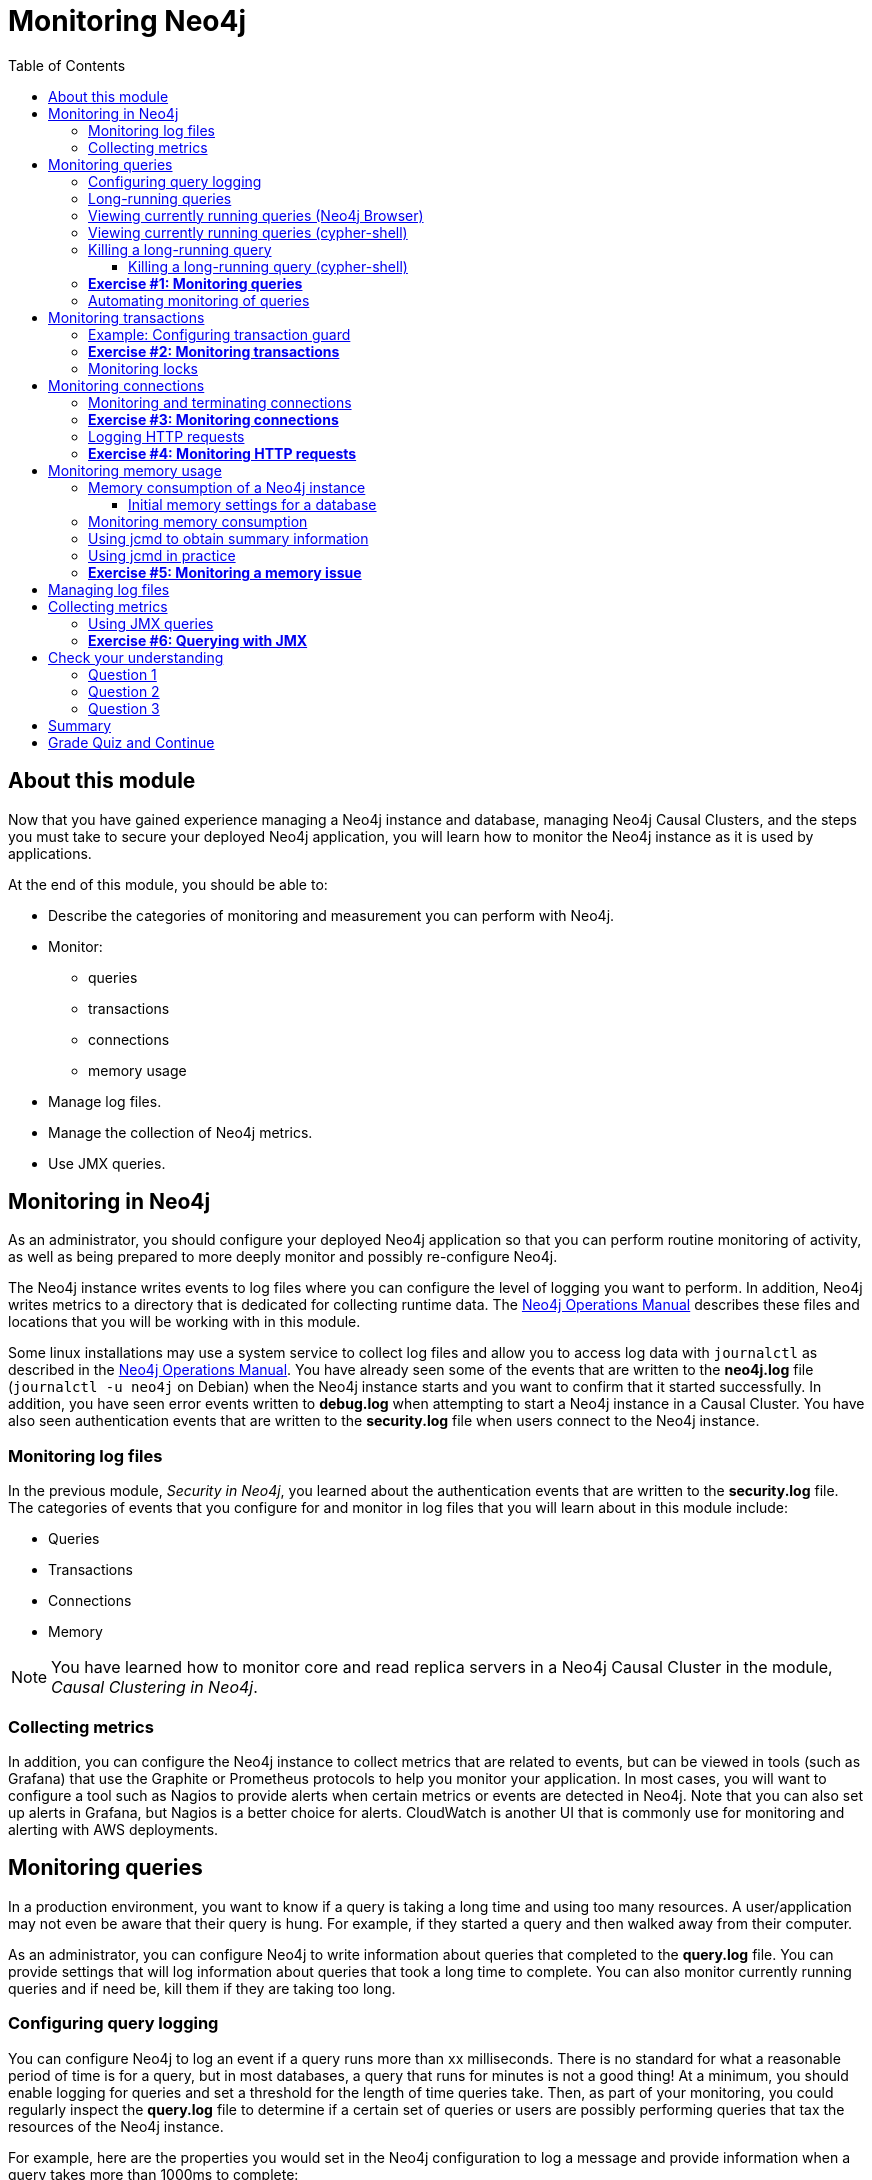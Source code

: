 = Monitoring  Neo4j
:presenter: Neo Technology
:twitter: neo4j
:email: info@neotechnology.com
:neo4j-version: 3.5
:currentyear: 2019
:doctype: book
:toc: left
:toclevels: 3
:prevsecttitle: Security
:prevsect: 5
:currsect: 6
:nextsecttitle: The End
:nextsect: 7
:experimental:
:imagedir: ../img
:manual: http://neo4j.com/docs/operations-manual/3.5
//:imagedir: https://s3-us-west-1.amazonaws.com/data.neo4j.com/neo4j-admin/img

== About this module

Now that you have gained experience managing a Neo4j instance and database,  managing Neo4j Causal Clusters, and the steps you must take to secure your deployed Neo4j application, you will learn how to monitor the Neo4j instance as it is used by applications.

At the end of this module, you should be able to:
[square]
* Describe the categories of monitoring and measurement you can perform with Neo4j.
* Monitor:
** queries
** transactions
** connections
** memory usage
* Manage log files.
* Manage the collection of Neo4j metrics.
* Use JMX queries.

== Monitoring in Neo4j

As an administrator, you should configure your deployed Neo4j application so that you can perform routine monitoring of activity, as well as being prepared to more deeply monitor and possibly re-configure Neo4j.

The Neo4j instance writes events to log files where you can configure the level of logging you want to perform. In addition, Neo4j writes metrics to a directory that is dedicated for collecting runtime data. The https://neo4j.com/docs/operations-manual/3.5/configuration/file-locations/[Neo4j Operations Manual] describes these files and locations that you will be working with in this module.

Some linux installations may use a system service to collect log files and allow you to access log data with `journalctl` as described in the https://neo4j.com/docs/operations-manual/3.5/installation/linux/systemd/[Neo4j Operations Manual]. You have already seen some of the events that are written to the *neo4j.log* file (`journalctl -u neo4j` on Debian)  when the Neo4j instance starts and you want to confirm that it started successfully. In addition, you have seen error events written to *debug.log* when attempting to start a Neo4j instance in a Causal Cluster. You have also seen authentication events that are written to the *security.log* file when users connect to the Neo4j instance.

=== Monitoring log files
In the previous module, _Security in Neo4j_, you learned about the authentication events that are written to the *security.log* file. The categories of events that you configure for and monitor in log files that you will learn about in this module include:

[square]
* Queries
* Transactions
* Connections
* Memory

[NOTE]
You have learned how to monitor core and read replica servers in a Neo4j Causal Cluster in the module, _Causal Clustering in Neo4j_.

=== Collecting metrics

In addition, you can configure the Neo4j instance to collect metrics that are related to events, but can be viewed in tools (such as Grafana) that use the Graphite or Prometheus protocols to help you monitor your application. In most cases, you will want to configure a tool such as Nagios to provide alerts when certain metrics or events are detected in Neo4j. Note that you can also set up alerts in Grafana, but Nagios is a better choice for alerts. CloudWatch is another UI that is commonly use for monitoring and alerting with AWS deployments.

== Monitoring queries

In a production environment, you want to know if a query is taking a long time and using too many resources. A user/application may not even be aware that their query is hung. For example, if they started a query and then walked away from their computer.

As an administrator, you can configure Neo4j to write information about queries that completed to the *query.log* file. You can provide settings that will log information about queries that took a long time to complete. You can also monitor currently running queries and if need be, kill them if they are taking too long.

=== Configuring query logging

You can configure Neo4j to log an event if a query runs more than xx milliseconds. There is no standard for what a reasonable period of time is for a query, but in most databases, a query that runs for minutes is not a good thing! At a minimum, you should enable logging for queries and set a threshold for the length of time queries take. Then, as part of your monitoring, you could regularly inspect the *query.log* file to determine if a certain set of queries or users are possibly performing queries that tax the resources of the Neo4j instance.

For example, here are the properties you would set in the Neo4j configuration to log a message and provide information when a query takes more than 1000ms to complete:

----
dbms.logs.query.enabled=true
dbms.logs.query.threshold=1000ms
dbms.logs.query.parameter_logging_enabled=true
dbms.logs.query.time_logging_enabled=true
dbms.logs.query.allocation_logging_enabled=true
dbms.logs.query.page_logging_enabled=true
dbms.track_query_cpu_time=true
dbms.track_query_allocation=true
----

The https://neo4j.com/docs/operations-manual/3.5/monitoring/logging/query-logging/[Neo4j Operations Manual] has a section on the configuration settings you can specify to log query events to the *query.log* file.

[NOTE]
If you have Neo4j Desktop installed on a system, you can use it to run an application called Query Log Analyzer, written by an engineer from Neo4j. This application is a useful tool for viewing queries on your Neo4j Enterprise instance. Here is the https://medium.com/neo4j/meet-the-query-log-analyzer-30b3eb4b1d6[Medium article] that describes the tool and how to install it.

ifdef::backend-pdf[]
// force page break
<<<
endif::backend-pdf[]

=== Long-running queries

Inspecting the log file for queries that completed in more than XX milliseconds provides historical information, but what if you suspect that a query is running too long or is hung?

There are two reasons why a Cypher query may take a long time:

[square]
* The query returns a lot of data. The query completes execution in the graph engine, but it takes a long time to create the result stream.
** Example: `MATCH (a)--(b)--(c)--(d)--(e)--(f) RETURN a`
* The query takes a long time to execute in the graph engine.
** Example: `MATCH (a), (b), (c), (d), (e) RETURN count(id(a))`

If the query executes and then *returns a lot of data*, there is no way to monitor it or kill the query.  If the Neo4j instance has many of these *rogue* queries running, it will slow down considerably so you should aim to limit these types of queries.

=== Viewing currently running queries (Neo4j Browser)

In Neo4j Browser you can use the `:queries` command to see all currently running queries:

image::{imagedir}/ListQueriesBrowser.png[ListQueriesBrowser,width=1000]

ifdef::backend-pdf[]
// force page break
<<<
endif::backend-pdf[]

=== Viewing currently running queries (cypher-shell)

In `cypher-shell` you execute `CALL dbms.listQueries() YIELD username, queryId, query, elapsedTimeMillis;`.

image::{imagedir}/ListQueriesCypher-shell.png[ListQueriesCypher-shell,width=1000]

[NOTE]
Due to a limitation in the database, there is a very small possibility that not all queries will be returned when you run `dbms.listQueries()`.

Another statement you can use to view long-running queries and any type of transaction running in the Neo4j instance is `CALL dbms.listTransactions();` which you will use in the next Exercise.

If you have the _admin_ role, you can view (and kill) queries from all users. If you do not have an _admin_ role, you will only be able to view your own queries.

=== Killing a long-running query

Recall that a user (or application) that issues a long-running query may not be able to stop the query. You would need to intervene and kill the query for the user.

Once you have identified the long-running query that you want to kill, in Neo4j Browser, you can kill it by double-clicking the icon in the _Kill_ column.

image::{imagedir}/KillQueryBrowser.png[KillQueryBrowser,width=1000]

ifdef::backend-pdf[]
// force page break
<<<
endif::backend-pdf[]

==== Killing a long-running query (cypher-shell)

Alternatively, in `cypher-shell` you can execute the statement `CALL dbms.killQuery('query-id');`.

image::{imagedir}/KillQueryCypher-shell.png[KillQueryCypher-shell,width=800]

ifdef::backend-pdf[]
// force page break
<<<
endif::backend-pdf[]

=== *Exercise #1: Monitoring queries*

In this Exercise, you enable query logging where an event will be written to the *query.log* file for a query that took more than 1000ms to complete. Then you will monitor and detect a long-running query and kill it.

*Before you begin:*

. For this Exercise, you will be using the stand-alone Neo4j instance that you configured for authentication in the previous module, _Security in Neo4j_.
. Ensure that the database you are using is *movie3.db*.


*Exercise steps*:

. Modify the *neo4j.conf* file to create a log record if a query exceeds 1000 ms.

image::{imagedir}/L06-Ex1-LogQueriesTooLong.png[L06-Ex1-LogQueriesTooLong,width=600,align=center]

[start=2]
. Start/restart the Neo4j stand-alone instance.
. Open a new terminal window and log in to `cypher-shell` with the _reader/reader_ credentials. (*Suggestion*: specify --format plain)
. In this `cypher-shell` session, enter the following statement which will execute a query that runs for longer than 1000 ms: `MATCH (a), (b), (c), (d) RETURN count(id(a));`

[NOTE]
You should [underline]#never# run this type of query against a large database. It is only presented here for illustrative purposes to show  a long-running query.

ifdef::backend-pdf[]
// force page break
<<<
endif::backend-pdf[]

[start=5]
. Wait about a minute, it should complete.

image::{imagedir}/L06-Ex1-LongQuery.png[L06-Ex1-LongQuery,width=800,align=center]

[start=6]
. In the terminal window where you started the Neo4j instance, view the *query.log*. Is there a record for this query?

image::{imagedir}/L06-Ex1-QueryLog.png[L06-Ex1-QueryLog,width=1000,align=center]

[start=7]
. In `cypher-shell` session for _reader_, enter a query that will execute for an even longer period of time:  `MATCH (a), (b), (c), (d), (e) RETURN count(id(a));`.
. Open a new terminal window and log in to cypher-shell with the _admin/admin_ credentials. (*Suggestion*: specify --format plain)
. In this second _admin_ `cypher-shell` session, execute the Cypher statement to list transactions. Do you see the query from _reader_?
. Then execute the same statement returning the username, currentQueryId, currentQuery, and elapsedTimeMillis.

image::{imagedir}/L06-Ex1-ListTransactions.png[L06-Ex1-ListTransactions,width=1000,align=center]

ifdef::backend-pdf[]
// force page break
<<<
endif::backend-pdf[]

[start=11]
. In the second _admin_ `cypher-shell` session, execute the Cypher statement to kill the long-running query.

image::{imagedir}/L06-Ex1-KillQuery.png[L06-Ex1-KillQuery,width=1000,align=center]

[start=11]
. Observe in the _reader__ `cypher-shell` session that the query has been killed.

ifdef::backend-pdf[]
// force page break
<<<
endif::backend-pdf[]

=== Automating monitoring of queries

Some queries against the Neo4j instance are not simply queries, but are Cypher statements that load data from CSV files. These types of Cypher statements could take a considerable amount of time to complete. One option for you to help automate the killing of long-running queries is to create a script that executes a Cypher statement such as the following:

----
CALL dbms.listQueries() YIELD query, elapsedTimeMillis, queryId, username
WHERE  NOT query CONTAINS toLower('LOAD')
AND elapsedTimeMillis > 30000
WITH query, collect(queryId) AS q
CALL dbms.killQueries(q) YIELD queryId
RETURN query, queryId;
----

This Cypher statement will retrieve all queries that are running for longer than 30000 ms that do not perform a LOAD operation and kill them. You could place this code into a script that is run at regular intervals.

== Monitoring transactions

In the previous Exercise, you saw that you can query the Neo4j instance for currently running queries, as well as currently running transactions. Transactions and their successful completion are important for any production Neo4j instance. As an administrator, you must be able to confirm through monitoring and configuration settings that transactions are completing within a specified period of time.

A transaction is either a read-only transaction or a read-write transaction. Read-only transactions never block other clients as they acquire _share_ locks, but can take a long period of time to execute as you saw in the previous Exercise. A read-write transaction acquires _exclusive_ locks during the transaction and may be blocked by other transactions that have acquired _exclusive_ locks on the same resources. In some scenarios, a deadlock could occur if one transaction is blocked and is also blocking another transaction from acquiring the exclusive locks it needs.

In a multi-user read-write transactional application, you should should configure the Neo4j instance so that a transaction will be aborted if it cannot obtain _exclusive_ locks after a certain period of time. This will eliminate a deadlock situation.

In addition, you should configure an upper limit for how long a transaction can run. This will depend on your particular application, but it should be set to a value that is greater than the lock timeout value. This is called a _transaction guard_ which is a good thing in a production system. In fact, you can use _transaction guard_ to automatically kill queries that take longer than xx minutes to execute.

=== Example: Configuring transaction guard

Here is an example of the configuration settings for lock acquisition timeout and _transaction guard_ where the transaction will fail if it exceeds one second or the request waits more than 10 milliseconds to acquire a write lock:

----
# transaction guard: max duration of any transaction
dbms.transaction.timeout=1s
# max time to acquire write lock
dbms.lock.acquisition.timeout=10ms
----

When a lock timeout occurs or when a transaction times out, the client will receive an error and a record is written to the *debug.log* file.

[NOTE]
If you set a transaction timeout without setting the lock timeout, the client session may be deadlocked and the transaction cannot be terminated. This is why it is important to set [underline]#both# of these properties in your Neo4j configuration.

ifdef::backend-pdf[]
// force page break
<<<
endif::backend-pdf[]

=== *Exercise #2: Monitoring transactions*

In this Exercise, you configure Neo4j to [underline]#not# allow transactions that take longer than one second to complete.

*Before you begin:*

For this exercise, you will be using the stand-alone Neo4j instance that you used in the previous Exercise.

*Exercise steps*:

. Modify the *neo4j.conf* file to terminate transactions where the client cannot obtain a write lock after 10 milliseconds or the transaction time exceeds 1 second.
. Start or restart the Neo4j instance.
. In a terminal window, log in to `cypher-shell` with the credentials _publisher/publisher_.
. Enter this Cypher statement which will attempt to execute a write transaction to create a million _Person_ nodes: `FOREACH (i IN RANGE(1,1000000) | CREATE (:Person {name:'Person' + i}));`. Do you receive an error?

image::{imagedir}/L06-Ex2-LongTransactionTimeOut.png[L06-Ex2-LongTransactionTimeOut,width=800,align=center]

[start=5]
. View the record written to *debug.log*.

image::{imagedir}/L06-Ex2-LongTransactionTimeOutLog.png[L06-Ex2-LongTransactionTimeOutLog,width=1000,align=center]

[NOTE]
If you attempt to create more than a million _Person_ nodes, you will run into other problems, most notably, running out of virtual memory in the Neo4j instance. You will learn about configuring virtual memory later in this module.

ifdef::backend-pdf[]
// force page break
<<<
endif::backend-pdf[]

=== Monitoring locks

You can query the Neo4j instance's currently running transactions. If you see transactions that are running for a long time, you can further query the Neo4j instance to determine what locks each long-running query is holding. To read more about monitoring locks, see this https://support.neo4j.com/hc/en-us/articles/360006827474-How-to-diagnose-locking-issues[Neo4j Support Knowledge Base article].

== Monitoring connections

A Neo4j instance (stand-alone or cluster mode) uses a set of ports for inter-cluster communication and a set of ports for client communication. When you configure the Neo4j instance, you should ensure that the configured ports are available and are not blocked by a firewall.

The default ports used by a Neo4j instance are documented in the https://neo4j.com/docs/operations-manual/3.5/configuration/ports/[Neo4j Operations Manual]. And you have learned that you can modify the port numbers used by a Neo4j instance. As you learned in a previous lesson about securing Neo4j, for a secure Neo4j application, you should [underline]#not# use any default port numbers.

As an administrator, you can view the current connections to a Neo4j instance from `cypher-shell` by executing the call to `dbms.listConnections()`:

image::{imagedir}/listConnections.png[listConnections,width=1100,align=center]

The connection with the userAgent value of _neo4j-java/dev_ is the cypher-shell session. Any connections that are _javascript_ are from the Web interface to Neo4j Browser. The other connections are for a _java_ application. You could write a query to screen for connections from certain IP addresses that are forbidden. How you identify these IP addresses will depend on your security administrator for your application.

=== Monitoring and terminating connections

With `dbms.listConnections()`, you can identify a connection that:

[square]
* has been connected to the Neo4j instance for too long a time period.
* is from a user that you do not want connecting to the Neo4j instance.
* is from a suspect IP address.

You terminate the connection to the Neo4j instance with a call to `dbms.killConnection()` where you can provide the connection ID or a comma-separated list of connection IDs with the format `['connectID-xx','connectID-yy']`.

ifdef::backend-pdf[]
// force page break
<<<
endif::backend-pdf[]

=== *Exercise #3: Monitoring connections*

In this Exercise, you access the Neo4j instance from multiple clients and monitor the connections.

*Before you begin:*

. Make sure that you have exited out of any `cypher-shell` sessions.
. Download the writeApp java application zip file located https://s3-us-west-1.amazonaws.com/data.neo4j.com/admin-neo4j/writeApp.zip[here]. *Hint*: Enter `wget https://s3-us-west-1.amazonaws.com/data.neo4j.com/admin-neo4j/writeApp.zip`.
. Unzip *writeApp.zip* which will create the folder *writeApp*.
. Make sure that *write.sh* has execute permissions (`chmod +x write.sh`)

*Exercise steps*:

. In a terminal window, log in to `cypher-shell` with the credentials _admin/admin_.
. Enter the Cypher statement to list all connections to the Neo4j instance.

image::{imagedir}/L06-Ex3-ListConnections1.png[L06-Ex3-ListConnections1,width=1000,align=center]

[start=3]
. In a different terminal window, log in to `cypher-shell` with the credentials _publisher/publisher_.
. Enter the Cypher statement to list all connections to the Neo4j instance. Do you only see the connections for your user ID?

image::{imagedir}/L06-Ex3-ListConnections2.png[L06-Ex3-ListConnections2,width=1000,align=center]

ifdef::backend-pdf[]
// force page break
<<<
endif::backend-pdf[]

[start=5]
. In the first _admin_ `cypher-shell` session, enter the Cypher statement to list all connections to the Neo4j instance.  Do you see all of the connections?

image::{imagedir}/L06-Ex3-ListConnections3.png[L06-Ex3-ListConnections3,width=1000,align=center]

[start=6]
. In a third terminal window navigate to the *writeApp* folder you created when you unzipped the java application.
. Enter `./write.sh localhost 7687`. This java application will open a connection to the Neo4j instance and will ask you to press *Enter* to continue. Do [underline]#not# press *Enter*.
. In the _admin_ `cypher-shell` session, enter the Cypher statement to list all connections.

image::{imagedir}/L06-Ex3-ListConnections4.png[L06-Ex3-ListConnections4,width=1000,align=center]

[start=9]
. In the _admin_ `cypher-shell` session, enter the Cypher statement to kill the java client connections for _publisher_.

image::{imagedir}/L06-Ex3-KillConnection.png[L06-Ex3-KillConnection,width=1000,align=center]

ifdef::backend-pdf[]
// force page break
<<<
endif::backend-pdf[]

[start=10]
. In the window where the write Java application is waiting for you to press *Enter*, press the *Enter* key. You should see a message that the connection was closed.

image::{imagedir}/L06-Ex3-KillConnection2.png[L06-Ex3-KillConnection2,width=800,align=center]

ifdef::backend-pdf[]
// force page break
<<<
endif::backend-pdf[]

ifdef::backend-pdf[]
// force page break
<<<
endif::backend-pdf[]

=== Logging HTTP requests

You may want to monitor requests that come into the Neo4j instance from browser clients as these types of requests are typically not part of an application, but rather a user connecting to the server with their credentials.

You can set this property in *neo4j.conf* to log these requests:

----
# To enable HTTP logging, uncomment this line
dbms.logs.http.enabled=true
----

With HTTP logging enabled, you will see records for each HTTP request so you should also limit the number of log files to keep and their sizes. Part of your monitoring might be to look for certain patterns in the *http.log* file(s) and in particular, requests made from IP addresses that you may not want accessing the instance.

ifdef::backend-pdf[]
// force page break
<<<
endif::backend-pdf[]

=== *Exercise #4: Monitoring HTTP requests*

In this Exercise, you enable the Neo4j instance for logging HTTP requests and monitor them.

*Before you begin:*

. Make sure that you have exited out of any cypher-shell sessions.
. Stop the Neo4j instance.

*Exercise steps*:

. In a terminal window, modify the Neo4j configuration to log HTTP requests.
. Start the Neo4j instance.
. In a browser, connect to the Neo4j instance using port 7474. Connect to the server as _reader/reader_.
. View the schema of the database by executing: `CALL db.schema();`
. View the records in the *http.log* file.

image::{imagedir}/L06-Ex4-HTTPLog.png[L06-Ex4-HTTPLog,width=1200,align=center]

== Monitoring memory usage

There are many properties that you can set to control how the Neo4j instance executes at runtime. The default values provided in the *neo4j.conf* file are useful for a small database with a small number of connections. In a production environment and in a Causal Cluster environment, you must make sure that the settings for the JVM are the best ones for your particular application.

This training does not teach about performance tuning, but it introduces you to how memory is used by a Neo4j instance and how you can perform basic monitoring of memory usage.

In a JVM, memory is consumed by a number of internal resources:


[cols="20,80", options="header",stripes="none"]
|====
| *JVM Memory Usage*
| *Description*
|
{set:cellbgcolor:white}
Heap
|The heap is where your Class instantiations or “Objects” are stored.
|Thread stacks
|Each thread has its own call stack. The stack stores primitive local variables and object references along with the call stack (list of method invocations) itself. The stack is cleaned up as stack frames move out of context so there is no GC performed here.
|Metaspace
|Metaspace stores the Class definitions of your Objects, and some other metadata.
|Code cache
|The JIT compiler stores native code it generates in the code cache to improve performance by reusing it.
|Garbage Collection
|In order for the GC to know which objects are eligible for collection, it needs to keep track of the object graphs. So this is one part of the memory lost to this internal bookkeeping.
|Buffer Pools
|Many libraries and frameworks allocate buffers outside of the heap to improve performance. These buffer pools can be used to share memory between Java code and native code, or map regions of a file into memory.
|====
{set:cellbgcolor!}

ifdef::backend-pdf[]
// force page break
<<<
endif::backend-pdf[]

=== Memory consumption of a Neo4j instance

image::{imagedir}/Neo4j-memoryConsumption.png[Neo4j-memoryConsumption,width=600,align=center]

ifdef::backend-pdf[]
// force page break
<<<
endif::backend-pdf[]

A Neo4j instance consumes memory as follows:

[cols="20,80", options="header",stripes="none"]
|====
| *Neo4j Instance Memory Usage*
| *Description*
|
{set:cellbgcolor:white}
Heap
|The JVM has a heap that is the runtime data area from which memory for all class instances and arrays are allocated. Heap storage for objects is reclaimed by an automatic storage management system (known as a garbage collector or GC).
|Off-heap
|Off-heap refers to objects that are managed by EHCache, but stored outside the heap (and also not subject to GC). As the off-heap store continues to be managed in memory, it is slightly slower than the on-heap store, but still faster than the disk store.
|Page cache
|The page cache lives off-heap and is used to cache the Neo4j data (and native indexes). The caching of graph data and indexes into memory will help avoid costly disk access and result in optimal performance.
|====
{set:cellbgcolor!}

Heap allocation is where the runtime data resides including query execution, graph management, and transaction state.

==== Initial memory settings for a database

The amount of memory the Neo4j instance will need may change over time and will depend on the growth of the database, as well as the number and types of queries against the database.

Initially, you can obtain a recommendation for property settings related to memory from information in the database using the `memrec` command of `neo4j-admin`:

image::{imagedir}/Neo4j-memrec.png[Neo4j-memrec,width=1000,align=center]

This tool provides recommended memory settings based upon information in your database and also information about available memory on your system.

ifdef::backend-pdf[]
// force page break
<<<
endif::backend-pdf[]

=== Monitoring memory consumption

If you suspect that there is a memory issue with your Neo4j instance, you should temporarily turn on GC logging in the Neo4j configuration: `dbms.logs.gc.enabled=true`.  In addition, records will be written to *debug.log* if an out of memory event occurs in the Neo4j instance. When trying to resolve out of memory issues with your application, you should work with Neo4j Technical Support to determine the cause and solution for the problem.

=== Using jcmd to obtain summary information

One way that you can monitor memory usage for a running Neo4j instance is with the `jcmd` utility which is described in this https://support.neo4j.com/hc/en-us/articles/360014270873-Understanding-memory-consumption[Neo4j KB article]. To monitor memory usage with this utility, you must set `dbms.jvm.additional=-XX:NativeMemoryTracking=detail` in your Neo4j configuration.

Here is an example of a `jcmd` execution to get summary information about memory usage on the system:

image::{imagedir}/jcmd.png[jcmd,width=1000,align=center]

=== Using jcmd in practice

If you suspect that certain parts of the application or a transaction is consuming too much memory, you can run `jcmd` to get a baseline, and then run it again to compare the differences in memory consumption as follows:

----
jcmd <PID for Neo4j instance> VM.native_memory baseline
// wait for some time during transaction
jcmd <PID for Neo4j instance> VM.native_memory summary.diff
----

[NOTE]
In order to use `jcmd` for a Neo4j instance, you must ensure that the instance is started with the `dbms.jvm.additional` property set and you must run it as the user _neo4j_.  *Hint*: `sudo su - neo4j`.


Refer to the https://neo4j.com/docs/operations-manual/3.5/performance/[Neo4j Operations Manual] for guidance about configuring memory, indexes, etc. for the Neo4j instance. In a production environment, you should work with Neo4j Technical Support to ensure that you are monitoring memory usage and have the appropriate settings. The _Performance_ section of the documentation has guidelines that you should consider when configuring your Neo4j instance that are beyond the scope of this training.

ifdef::backend-pdf[]
// force page break
<<<
endif::backend-pdf[]

=== *Exercise #5: Monitoring a memory issue*

In this Exercise, you will execute a query that exhausts memory, then you will configure memory settings for the Neo4j instance and execute the query again.

*Before you begin:*

. Make sure that you have exited out of any `cypher-shell` sessions.
. Stop the Neo4j instance.
. Modify the Neo4j configuration to [underline]#not# time out if a query takes a long time to execute. Simply comment out the settings you set previously in Exercise 2.

*Exercise steps*:

. Start the Neo4j instance.
. In `cypher-shell`, connect to the Neo4j instance as _publisher/publisher_.
. Enter the following Cypher statement that will attempt to create 1.3 million _Person_ nodes: `FOREACH (i IN RANGE(1,1300000) | CREATE (:Person {name:'Person' + i}));`.
. Wait a few minutes. Eventually, you should receive an error.

image::{imagedir}/L06-Ex5-OutOfMemory.png[L06-Ex5-OutOfMemory,width=1000,align=center]

[start=5]
. View the the Neo4j log *Hint*: `journalctl -e -u neo4j` on Debian. It should also have an error logged as well as an error in *debug.log*.

image::{imagedir}/L06-Ex5-OutOfMemory2.png[L06-Ex5-OutOfMemory2,width=800,align=center]

ifdef::backend-pdf[]
// force page break
<<<
endif::backend-pdf[]

[start=6]
. Exit out of `cypher shell`.
. Stop the Neo4j instance. It may take a few minutes to stop the Neo4j instance as it is cleaning up the transaction log.
. Execute the command to display the memory requirements for your system specifying the current database which is *movie3.db*.

image::{imagedir}/L06-Ex5-memrec.png[L06-Ex5-memrec,width=800,align=center]

[start=9]
. If we want to add 1.3 million nodes to this database, we need to adjust the memory requirements to be at a minimum what we see from `memrec`.  In *neo4j.conf*, modify  `dbms.memory.heap.initial_size`, `dbms.memory.heap.max_size` , and `dbms.memory.pagecache.size` values to reflect what you see from `memrec`. Make these changes in *neo4j.conf*.
. Restart the Neo4j instance. This may take a few minutes because the Neo4j instance is cleaning up the transaction log from the previous failed transaction.
. Log in to `cypher-shell` as _publisher/publisher_ and try the Cypher statement again that creates 1.3 million nodes.

image::{imagedir}/L06-Ex5-success.png[L06-Ex5-success,width=800,align=center]

ifdef::backend-pdf[]
// force page break
<<<
endif::backend-pdf[]

*Exercise 5: Taking it further*:

Perform the above steps while using `jcmd` to monitor memory consumption.

In your production application, you must work with developers and users of the application to understand the size of the transactions. You may need to temporarily set the heap and pagecache sizes higher during a special operation. In most cases, you will set these properties to a value that will be sufficient for all transactions. You must work with Neo4j Technical Support if you run into problems with running out of memory or even with starting the Neo4j instance. If the heap and pagecache sizes are too large, the Neo4j instance will not start.

== Managing log files

As an administrator, you will configure the Neo4j instance to log at the appropriate levels. In most production environments, you will archive log files so that they may be viewed at a later time as part of an auditing process or to troubleshoot a problem. Each type of log file (if configured to use) should have its maximum size defined, as well as the number of log files to keep.

----
# Number of HTTP logs to keep.
#dbms.logs.http.rotation.keep_number=5

# Size of each HTTP log that is kept.
#dbms.logs.http.rotation.size=20m

# Number of query logs to keep.
#dbms.logs.query.rotation.keep_number=5

# Size of each query log that is kept.
#dbms.logs.query.rotation.size=20m

# Number of GC logs to keep.
#dbms.logs.gc.rotation.keep_number=5

# Size of each GC log that is kept.
#dbms.logs.gc.rotation.size=20m

# Size threshold for rotation of the debug log. If set to zero then no rotation will occur. Accepts a binary suffix "k",
# "m" or "g".
#dbms.logs.debug.rotation.size=20m

# Maximum number of history files for the internal log.
#dbms.logs.debug.rotation.keep_number=7

# Threshold for rotation of the security log.
#dbms.logs.security.rotation.size=20m

# Minimum time interval after last rotation of the security log before it may be rotated again.
#dbms.logs.security.rotation.delay=300s

# Maximum number of history files for the security log.
#dbms.logs.security.rotation.keep_number=7
----

== Collecting metrics

The Neo4j instance automatically collects metrics in the default location for metrics (for example, on Debian, all metrics are placed in */var/lib/neo4j/metrics*). If for some reason, you do not want metrics collected, you can disable them by setting `metrics.enabled=false` in the Neo4j configuration.

Metrics are collected in CSV format by default on disk, but Neo4j supports Graphite and Prometheus as protocols to publish those metrics to remote services.  A typical way that customers set this up is to configure Prometheus and then have some external service pull the metrics as needed from Neo4j.  In this way, you don't need to set anything up around CSV metrics, but you can readily integrate Neo4j with any other monitoring application that can utilize Prometheus or Graphite. Examples of those include Stackdriver, Grafana, and DataDog. You typically set up these remote services for 24/7 monitoring and alerting.

Your options for collecting and viewing metrics are described in the https://neo4j.com/docs/operations-manual/3.5/monitoring/metrics/[Neo4j Operations Manual] which include:

[square]
* Publishing to an endpoint using the Graphite protocol.
* Publishing to an endpoint using the Prometheus protocol.
* Querying the Neo4j instance using `dbms.queryJMX`.

https://halin.graphapp.io/[Halin] has been developed for querying the Neo4j instance. Here are a couple of screen shots when using _Halin_ for viewing metrics:

image::{imagedir}/Halin1.png[Halin1,width=1100,align=center]

image::{imagedir}/Halin2.png[Halin2,width=1100,align=center]

In most cases for a production environment, you will set up a remote service for monitoring and alerting, but then you may also execute ad hoc queries with a tool such as _Halin_.

=== Using JMX queries

A Neo4j instance can be monitored with Java Management Extensions (JMX). JMX is a low-level mechanism for monitoring the Neo4j instance. However, a best practice is [underline]#not# to use it for remote monitoring as it is a security vulnerability. In addition, running a tool such as `jconsole` that uses JMX can use production system resources which is also not recommended.

Neo4j supports the use of JMX in Cypher queries. This is something that is safe to do remotely and does not consume resources locally.

For example, here is a rather long Cypher statement that retrieves the same information that you would expect to see when you run the `:sysinfo` command in Neo4j Browser:

----
CALL dbms.queryJmx("org.neo4j:instance=kernel#0,name=Store file sizes") YIELD attributes
       WITH  keys(attributes) AS k , attributes
       UNWIND k AS row
       RETURN "StoreSizes" AS type,row,attributes[row]["value"]

UNION ALL

CALL dbms.queryJmx("org.neo4j:instance=kernel#0,name=Page cache") YIELD attributes
       WITH  keys(attributes) AS k , attributes
       UNWIND k AS row
       RETURN "PageCache" AS type,row,attributes[row]["value"]

UNION ALL

CALL dbms.queryJmx("org.neo4j:instance=kernel#0,name=Primitive count") YIELD attributes
       WITH  keys(attributes) AS k , attributes
       UNWIND k AS row
       RETURN "ID Allocations" AS type,row,attributes[row]["value"]

UNION ALL

CALL dbms.queryJmx("org.neo4j:instance=kernel#0,name=Transactions") YIELD attributes
       WITH  keys(attributes) AS k , attributes
       UNWIND k AS row
       RETURN "Transactions" AS type,row,attributes[row]["value"]

UNION ALL

CALL dbms.queryJmx("org.neo4j:instance=kernel#0,name=High Availability") YIELD attributes
       WITH  keys(attributes) AS k , attributes
       UNWIND k AS row
       RETURN "High Availability" AS type,row,attributes[row]["value"]

UNION ALL

CALL dbms.queryJmx("org.neo4j:instance=kernel#0,name=Causal Clustering") YIELD attributes
       WITH  keys(attributes) AS k , attributes
       UNWIND k AS row
       RETURN "Causal Cluster" AS type,row,attributes[row]["value"];
----

ifdef::backend-pdf[]
// force page break
<<<
endif::backend-pdf[]

Here is the result of executing this Cypher statement:

image::{imagedir}/CypherJMX.png[CyperJMX,width=800,align=center]

ifdef::backend-pdf[]
// force page break
<<<
endif::backend-pdf[]

=== *Exercise #6: Querying with JMX*

In this Exercise, you will execute a JMX query to view metrics about the Neo4j instance.

*Before you begin:*

. Make sure you have a started Neo4j instance.
. Open a terminal window.

*Exercise steps*:

. Log in to the Neo4j instance with `cypher-shell` using the credentials _publisher/publisher_.
. Execute the Cypher statement shown above for querying for metrics.

image::{imagedir}/L06-Ex6-CypherJMX1.png[L06-Ex6-CypherJMX1,width=800,align=center]

[start=3]
. Execute the Cypher statement for creating 1.3 million nodes: `FOREACH (i IN RANGE(1,1300000) | CREATE (:Person {name:'Person' + i}));`.

ifdef::backend-pdf[]
// force page break
<<<
endif::backend-pdf[]

[start=4]
. Execute the Cypher statement shown above for querying for metrics.

image::{imagedir}/L06-Ex6-CypherJMX2.png[L06-Ex6-CypherJMX2,width=800,align=center]

[#module-6.quiz]
== Check your understanding

=== Question 1

What Cypher statements can you run to determine if a query is taking too long to execute?

Select the correct answers.
[%interactive]
- [ ] [.false-answer]#CALL dbms.getStats();#
- [ ] [.false-answer]#CALL dbms.listStats();#
- [ ] [.required-answer]#CALL dbms.listTransactions();#
- [ ] [.required-answer]#CALL dbms.listQueries();#

=== Question 2

What tool can you use to determine how much virtual memory you should configure for the Neo4j instance?

Select the correct answer.
[%interactive]
- [ ] [.false-answer]#jcmd#
- [ ] [.false-answer]#vmstat#
- [ ] [.required-answer]#neo4j-admin memrec#
- [ ] [.false-answer]#neo4j-admin analyze#

=== Question 3

How can Neo4j metrics be used?

Select the correct answers.
[%interactive]
- [ ] [.required-answer]#Placed in CSV files for tools to use.#
- [ ] [.required-answer]#Published to an endpoint using the Graphite protocol.#
- [ ] [.required-answer]#Published to an endpoint using the Prometheus protocol.#
- [ ] [.required-answer]#Queried using dbms.queryJMX().#

== Summary

You should now be able to:
[square]
* Describe the categories of monitoring and measurement you can perform with Neo4j.
* Monitor:
** queries
** transactions
** connections
** memory usage
* Manage log files.
* Manage the collection of Neo4j metrics.
* Use JMX queries.

== Grade Quiz and Continue

++++
<a class="next-section medium button" href="../part-7/">Continue to Module 7</a>
++++

ifdef::backend-html5[]
++++
<script>
$( document ).ready(function() {
  Intercom('trackEvent','training-admin-view-part6');
});
</script>
++++
endif::backend-html5[]
